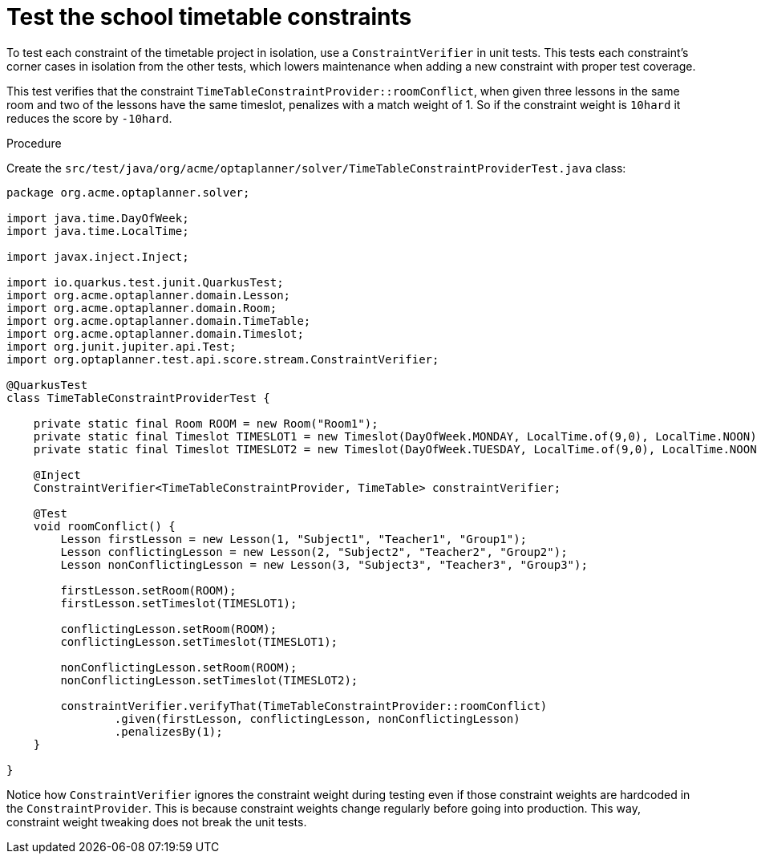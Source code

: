 
[id='business-optimizer-test-constraints-proc_{CONTEXT}']
= Test the school timetable constraints

To test each constraint of the timetable project in isolation, use a `ConstraintVerifier` in unit tests. This tests each constraint’s corner cases in isolation from the other tests, which lowers maintenance when adding a new constraint with proper test coverage.

This test verifies that the constraint `TimeTableConstraintProvider::roomConflict`, when given three lessons in the same room and two of the lessons have the same timeslot, penalizes with a match weight of 1. So if the constraint weight is `10hard` it reduces the score by `-10hard`.

.Procedure

Create the `src/test/java/org/acme/optaplanner/solver/TimeTableConstraintProviderTest.java` class:

[source,java]
----
package org.acme.optaplanner.solver;

import java.time.DayOfWeek;
import java.time.LocalTime;

import javax.inject.Inject;

import io.quarkus.test.junit.QuarkusTest;
import org.acme.optaplanner.domain.Lesson;
import org.acme.optaplanner.domain.Room;
import org.acme.optaplanner.domain.TimeTable;
import org.acme.optaplanner.domain.Timeslot;
import org.junit.jupiter.api.Test;
import org.optaplanner.test.api.score.stream.ConstraintVerifier;

@QuarkusTest
class TimeTableConstraintProviderTest {

    private static final Room ROOM = new Room("Room1");
    private static final Timeslot TIMESLOT1 = new Timeslot(DayOfWeek.MONDAY, LocalTime.of(9,0), LocalTime.NOON);
    private static final Timeslot TIMESLOT2 = new Timeslot(DayOfWeek.TUESDAY, LocalTime.of(9,0), LocalTime.NOON);

    @Inject
    ConstraintVerifier<TimeTableConstraintProvider, TimeTable> constraintVerifier;

    @Test
    void roomConflict() {
        Lesson firstLesson = new Lesson(1, "Subject1", "Teacher1", "Group1");
        Lesson conflictingLesson = new Lesson(2, "Subject2", "Teacher2", "Group2");
        Lesson nonConflictingLesson = new Lesson(3, "Subject3", "Teacher3", "Group3");

        firstLesson.setRoom(ROOM);
        firstLesson.setTimeslot(TIMESLOT1);

        conflictingLesson.setRoom(ROOM);
        conflictingLesson.setTimeslot(TIMESLOT1);

        nonConflictingLesson.setRoom(ROOM);
        nonConflictingLesson.setTimeslot(TIMESLOT2);

        constraintVerifier.verifyThat(TimeTableConstraintProvider::roomConflict)
                .given(firstLesson, conflictingLesson, nonConflictingLesson)
                .penalizesBy(1);
    }

}
----

Notice how `ConstraintVerifier` ignores the constraint weight during testing even if those constraint weights are hardcoded in the `ConstraintProvider`. This is because constraint weights change regularly before going into production. This way, constraint weight tweaking does not break the unit tests.
